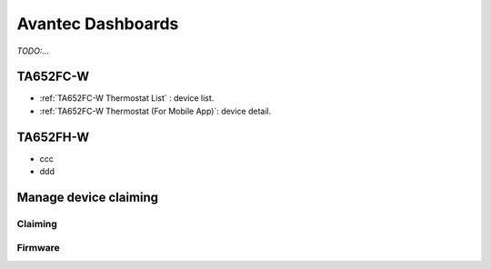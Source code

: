 
******************
Avantec Dashboards
******************

*TODO:...*

TA652FC-W
==============

* :ref:`TA652FC-W Thermostat List` : device list.
* :ref:`TA652FC-W Thermostat (For Mobile App)`: device detail.

TA652FH-W
==============

* ccc
* ddd

Manage device claiming
========================

Claiming
--------------

Firmware
------------